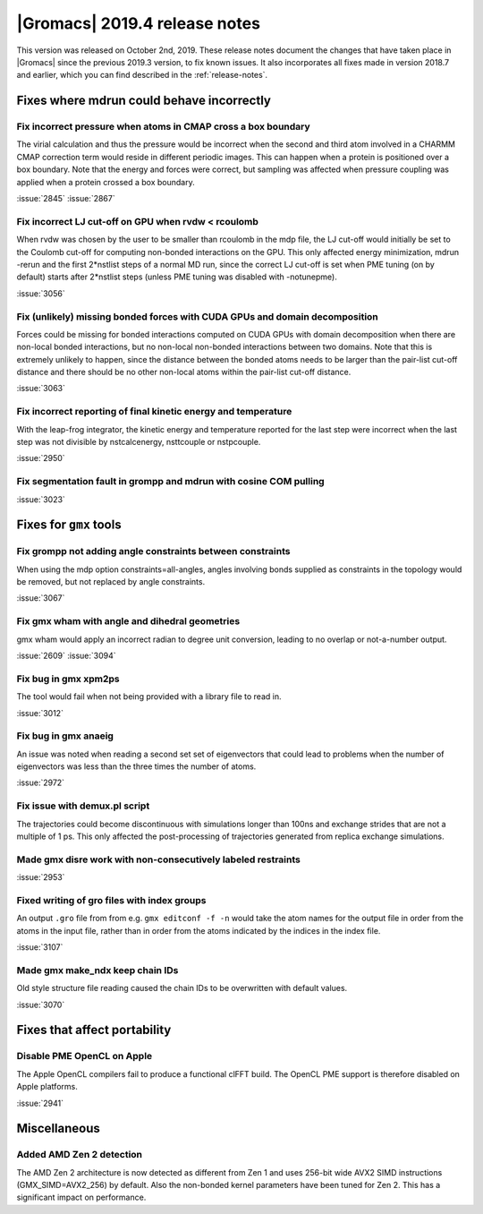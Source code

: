 |Gromacs| 2019.4 release notes
------------------------------

This version was released on October 2nd, 2019. These release notes
document the changes that have taken place in |Gromacs| since the
previous 2019.3 version, to fix known issues. It also incorporates all
fixes made in version 2018.7 and earlier, which you can find described
in the :ref:`release-notes`.

.. Note to developers!
   Please use """"""" to underline the individual entries for fixed issues in the subfolders,
   otherwise the formatting on the webpage is messed up.
   Also, please use the syntax :issue:`number` to reference issues on GitLab, without the
   a space between the colon and number!

Fixes where mdrun could behave incorrectly
^^^^^^^^^^^^^^^^^^^^^^^^^^^^^^^^^^^^^^^^^^^^^^^^

Fix incorrect pressure when atoms in CMAP cross a box boundary
""""""""""""""""""""""""""""""""""""""""""""""""""""""""""""""

The virial calculation and thus the pressure would be incorrect
when the second and third atom involved in a CHARMM CMAP correction
term would reside in different periodic images. This can happen when
a protein is positioned over a box boundary. Note that the energy
and forces were correct, but sampling was affected when pressure
coupling was applied when a protein crossed a box boundary.

:issue:`2845`
:issue:`2867`

Fix incorrect LJ cut-off on GPU when rvdw < rcoulomb
""""""""""""""""""""""""""""""""""""""""""""""""""""

When rvdw was chosen by the user to be smaller than rcoulomb in the mdp file,
the LJ cut-off would initially be set to the Coulomb cut-off for computing
non-bonded interactions on the GPU. This only affected energy minimization,
mdrun -rerun and the first 2*nstlist steps of a normal MD run, since the correct
LJ cut-off is set when PME tuning (on by default) starts after 2*nstlist steps
(unless PME tuning was disabled with -notunepme).

:issue:`3056`


Fix (unlikely) missing bonded forces with CUDA GPUs and domain decomposition
""""""""""""""""""""""""""""""""""""""""""""""""""""""""""""""""""""""""""""

Forces could be missing for bonded interactions computed on CUDA GPUs with
domain decomposition when there are non-local bonded interactions, but no
non-local non-bonded interactions between two domains. Note that this is
extremely unlikely to happen, since the distance between the bonded atoms
needs to be larger than the pair-list cut-off distance and there should be no
other non-local atoms within the pair-list cut-off distance.

:issue:`3063`

Fix incorrect reporting of final kinetic energy and temperature
"""""""""""""""""""""""""""""""""""""""""""""""""""""""""""""""

With the leap-frog integrator, the kinetic energy and temperature reported
for the last step were incorrect when the last step was not divisible by
nstcalcenergy, nsttcouple or nstpcouple.

:issue:`2950`

Fix segmentation fault in grompp and mdrun with cosine COM pulling
""""""""""""""""""""""""""""""""""""""""""""""""""""""""""""""""""

:issue:`3023`


Fixes for ``gmx`` tools
^^^^^^^^^^^^^^^^^^^^^^^

Fix grompp not adding angle constraints between constraints
"""""""""""""""""""""""""""""""""""""""""""""""""""""""""""

When using the mdp option constraints=all-angles, angles involving
bonds supplied as constraints in the topology would be removed,
but not replaced by angle constraints.

:issue:`3067`

Fix gmx wham with angle and dihedral geometries
"""""""""""""""""""""""""""""""""""""""""""""""

gmx wham would apply an incorrect radian to degree unit conversion,
leading to no overlap or not-a-number output.

:issue:`2609`
:issue:`3094`

Fix bug in gmx xpm2ps
"""""""""""""""""""""""""""""""""""""""""""""""""""""""""""""""""

The tool would fail when not being provided with a library file to read in.

:issue:`3012`

Fix bug in gmx anaeig
"""""""""""""""""""""""""""""""""""""""""""""""""""""""""""""""""

An issue was noted when reading a second set
set of eigenvectors that could lead to problems when the number
of eigenvectors was less than the three times the number of atoms.

:issue:`2972`

Fix issue with demux.pl script
"""""""""""""""""""""""""""""""""""""""""""""""""""""""""""""""""

The trajectories could become discontinuous with simulations longer than 100ns
and exchange strides that are not a multiple of 1 ps. This only affected the
post-processing of trajectories generated from replica exchange simulations.

Made gmx disre work with non-consecutively labeled restraints
"""""""""""""""""""""""""""""""""""""""""""""""""""""""""""""

:issue:`2953`

Fixed writing of gro files with index groups
"""""""""""""""""""""""""""""""""""""""""""""""""""""""""""""

An output ``.gro`` file from from e.g. ``gmx editconf -f -n`` would
take the atom names for the output file in order from the atoms in the
input file, rather than in order from the atoms indicated by the
indices in the index file.

:issue:`3107`

Made gmx make_ndx keep chain IDs
"""""""""""""""""""""""""""""""""""""""""""""""""""""""""""""

Old style structure file reading caused the chain IDs to be overwritten with
default values.

:issue:`3070`

Fixes that affect portability
^^^^^^^^^^^^^^^^^^^^^^^^^^^^^

Disable PME OpenCL on Apple
"""""""""""""""""""""""""""""""""""""""""""""""""""""""""""""""""

The Apple OpenCL compilers fail to produce a functional clFFT build.
The OpenCL PME support is therefore disabled on Apple platforms.

:issue:`2941`

Miscellaneous
^^^^^^^^^^^^^

Added AMD Zen 2 detection
"""""""""""""""""""""""""

The AMD Zen 2 architecture is now detected as different from Zen 1
and uses 256-bit wide AVX2 SIMD instructions (GMX_SIMD=AVX2_256) by default. 
Also the non-bonded kernel parameters have been tuned for Zen 2.
This has a significant impact on performance.
